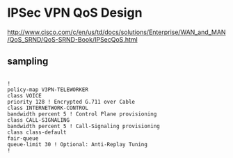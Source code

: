 * IPSec VPN QoS Design

http://www.cisco.com/c/en/us/td/docs/solutions/Enterprise/WAN_and_MAN/QoS_SRND/QoS-SRND-Book/IPSecQoS.html

** sampling

#+BEGIN_SRC VERSE

!
policy-map V3PN-TELEWORKER
class VOICE
priority 128 ! Encrypted G.711 over Cable
class INTERNETWORK-CONTROL
bandwidth percent 5 ! Control Plane provisioning
class CALL-SIGNALING
bandwidth percent 5 ! Call-Signaling provisioning
class class-default
fair-queue
queue-limit 30 ! Optional: Anti-Replay Tuning
!

#+END_SRC
